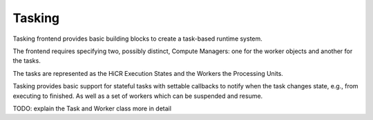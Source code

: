 .. _tasking:

***********************
Tasking
***********************

Tasking frontend provides basic building blocks to create a task-based runtime system.

The frontend requires specifying two, possibly distinct, Compute Managers: one for the worker objects and another for the tasks.

The tasks are represented as the HiCR Execution States and the Workers the Processing Units.

Tasking provides basic support for stateful tasks with settable callbacks to notify when the task changes state, e.g., from executing to finished.
As well as a set of workers which can be suspended and resume.

TODO: explain the Task and Worker class more in detail